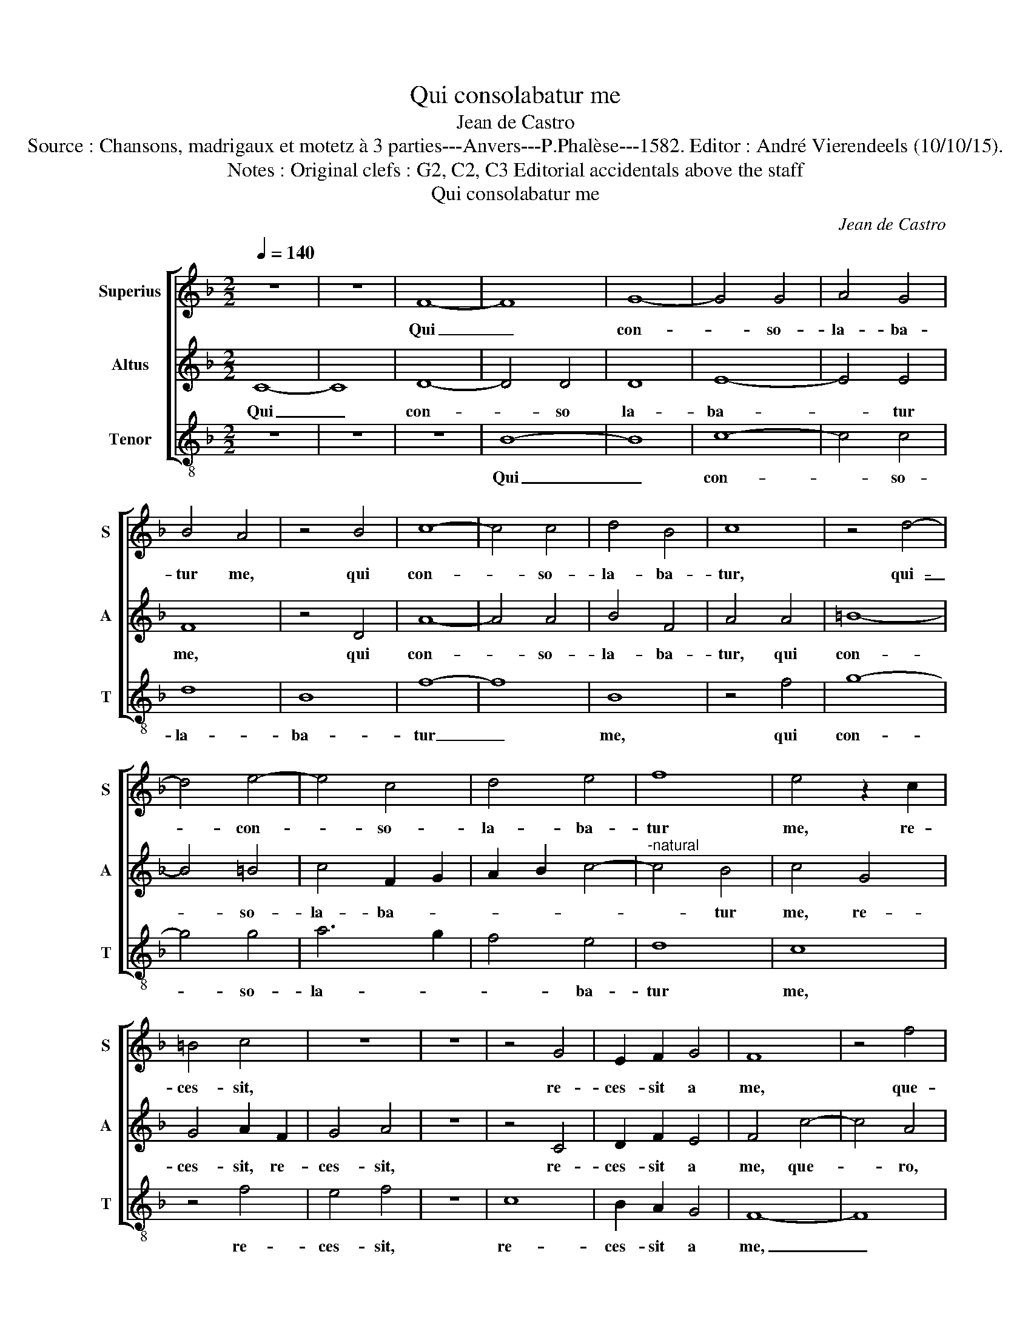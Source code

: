X:1
T:Qui consolabatur me
T:Jean de Castro
T:Source : Chansons, madrigaux et motetz à 3 parties---Anvers---P.Phalèse---1582. Editor : André Vierendeels (10/10/15). 
T:Notes : Original clefs : G2, C2, C3 Editorial accidentals above the staff 
T:Qui consolabatur me
C:Jean de Castro
%%score [ 1 2 3 ]
L:1/8
Q:1/4=140
M:2/2
K:F
V:1 treble nm="Superius" snm="S"
V:2 treble nm="Altus" snm="A"
V:3 treble-8 nm="Tenor" snm="T"
V:1
 z8 | z8 | F8- | F8 | G8- | G4 G4 | A4 G4 | B4 A4 | z4 B4 | c8- | c4 c4 | d4 B4 | c8 | z4 d4- | %14
w: ||Qui|_|con-|* so-|la- ba-|tur me,|qui|con-|* so-|la- ba-|tur,|qui-|
 d4 e4- | e4 c4 | d4 e4 | f8 | e4 z2 c2 | =B4 c4 | z8 | z8 | z4 G4 | E2 F2 G4 | F8 | z4 f4 | %26
w: _ con-|* so-|la- ba-|tur|me, re-|ces- sit,|||re-|ces- sit a|me,|que-|
 c4 f4- | f4 e4 | c8- | c4 G4- | G4 G4 | A4 c4 | B2 c2 d2 e2 | f2 e2 d2 c2 | B4 A4 | G6 G2 | %36
w: ro, que-|* ro,|que-|* ro,|_ que-|ro quod|vo- * * *|||* lu-|
 A4 c4 | d4 f4 | e8- | e8 | z4 A4 | B4 A4 | G4 F4 | G8 | z4 c4- | c4 d4- | d4 c4 | B4 A4 | G8 | %49
w: i, quod|vo- lu-|i,|_|et|non in-|ve- ni-|o,|et|_ non|_ in-|ve- ni-|o,|
 z4 F4 | G8- | G4 A4 | B6 B2 | A8- | A8 | z4 c4- | c4 c4 | c4 c4 | d4 d4 | G8 | c8- | c4 B4 | A8- | %63
w: et-|non|_ in-|ve- ni-|o,|_|fun-|* dent|o- cu-|li me-|i|la-|* chry-|mas,|
 A8 | f8- | f4 e4 | d4 A4- | A4 A4 | B8- | B4 B4 | B4 B4 | A8 | z4 d4- | d4 c4 | B4 A4 | G4 c4- | %76
w: _|la-|* chry-|mas, fun-|* dent|o-|* cu-|li me-|i,|fun-|* dent|o- cu-|li me-|
 c4 B4 | A8- | A4 A4 | =B8 | z4 =B4 | ^c8 | d8 | d4 d4 | d8 | e8 | d8- | d4 c4 | B4 B4 | A8- | A8 | %91
w: * i|la-|* chry-|mas,|qui-|a|re-|ple- tus|sum|a-|ma-|* ri-|tu- di-|ne,|_|
 z4 A4 | B4 B4 | B4 c4 | B8 | A8 | G4 F4 | G8- | G4 G4 | A8 | z4 A4 | B4 B4 | B4 A4 | G4 d4 | %104
w: qui-|a re-|ple- tus|sum|a-|ma- ri-|tu|_ di-|ne,|qui-|a re-|ple- tus|sum a-|
 c4 B4 | A4 A4 | G8- | G8- | G8- | G8- | G8 |] %111
w: ma- ri-|tu- di-|ne,|_||||
V:2
 C8- | C8 | D8- | D4 D4 | D8 | E8- | E4 E4 | F8 | z4 D4 | A8- | A4 A4 | B4 F4 | A4 A4 | =B8- | %14
w: Qui|_|con-|* so|la-|ba-|* tur|me,|qui|con-|* so-|la- ba-|tur, qui|con-|
 B4 =B4 | c4 F2 G2 | A2 B2 c4- |"^-natural" c4 B4 | c4 G4 | G4 A2 F2 | G4 A4 | z8 | z4 C4 | %23
w: * so-|la- ba- *||* tur|me, re-|ces- sit, re-|ces- sit,||re-|
 D2 F2 E4 | F4 c4- | c4 A4 | z4 A4 | G8 | z4 F4- | F4 E4 | z4 E4 | F4 A4 | G2 A2 B2 G2 | %33
w: ces- sit a|me, que-|* ro,|que-|ro,|que-|* ro,|que-|ro quod|vo- * * *|
 A2 G2 F2 E2 | D2 C2 F4- | F4 E4 | F4 A4 | A4 F4 | G4 z2 G2 | A4 G4 | F8- | F4 E4 | D4 A4 | %43
w: ||* lu-|i, quod|vo- lu-|i, et|non in-|ve-|* ni-|o, et|
 =B4 c4 | F2 G2 A4- | A4 G4 | A4 A4 | G4 F4 | D4 E4 | F4 C4 | E4 E4 | D2 E2 F4- | F4 E4 | F8 | %54
w: non in-|ve- * *|* ni-|o, et|non in-|ve- ni-|o, et|non in-|ve- * *|* ni-|o,|
 z4 D4 | A8 | A4 A4 | G4 A4- | A4 F4 | E8- | E4 D4 | E8- | E8 | A8- | A4 G4 | F8 | z4 ^F4- | %67
w: fun-|dent|o- cu-|li me-|* i|la-|* chry-|mas,|_|la-|* chry-|mas,|fun-|
 F4 ^F4 | G8- | G4 G4 | G4 G4 | F8 | z4 B4- | B4 A4 | G4 F4 | E8 | G8 | ^F4 G4- | G4 ^F4 | G4 D4 | %80
w: * dent|o-|* cu-|li me-|i,|fun-|* dent|o- cu-|li|me-|i la-|* chry-|mas, qui-|
 G8 | A8 | B8- | B4 A4 | B8 | A8 | A4 G4 | F4 E4 | D4 D4 | E8 | F8 | F4 F4 | F8 | G8- | G4 F4- | %95
w: a|re-|ple-|* tus|sum|a-|ma- ri-|tu- di-|ne, qui-|a|re-|ple- tus|sum|a-|* ma-|
 F4 E4 | D4 C4 | D4 D4 | B8 | z4 A4 | G4 F4- | F4 G4 | z4 F4 | B8 | A4 G4- |"^#" G4 F4 | G4 _E4- | %107
w: * ri-|tu- di-|ne, qui-|a|re-|ple- tus|_ sum|a-|ma-|ri- tu|_ di-|ne, a-|
 E4 C4- | C4 D4 | _E4 E4 | D8 |] %111
w: * ma-|* ri-|tu- di-|ne.|
V:3
 z8 | z8 | z8 | B8- | B8 | c8- | c4 c4 | d8 | B8 | f8- | f8 | B8 | z4 f4 | g8- | g4 g4 | a6 g2 | %16
w: |||Qui|_|con-|* so-|la-|ba-|tur|_|me,|qui|con-|* so-|la- *|
 f4 e4 | d8 | c8 | z4 f4 | e4 f4 | z8 | c8 | B2 A2 G4 | F8- | F8 | z4 f4 | c8 | z4 f4 | c8 | %30
w: * ba-|tur|me,|re-|ces- sit,||re-|ces- sit a|me,|_|que-|ro,|que-|ro,|
 z4 c4 | F8 | z8 | z8 | z8 | c8 | F4 f4 | d6 d2 | c8 | z4 c4 | d8- | d4 c4 | B4 A4 | G4 c4 | %44
w: que-|ro,||||que-|ro quod|vo- lu-|i,|et|non|_ in-|ve- ni-|o, et|
 d4 c4 | A4 B4 | A8 | z4 d4 | =B4 c4 | F6 F2 | c4 c4 | B4 A4 | G6 G2 | F8 | z4 f4- | f4 f4 | %56
w: non in-|ve- ni-|o,|et|non in-|ve- ni-|o, et|non in-|ve- ni-|o,|fun-|* dent|
 f4 f4 | e4 f4 | d8 | c8- | c4 B4 | A8- | A8 | f8- | f4 e4 | d8- | d8- | d8 | z4 G4- | G4 G4 | %70
w: o- cu-|li me-|i|la-|* chry-|mas,|_|la-|* chry-||mas,|_|fun-|* dent|
 G4 G4 | d4 d4 | B8- | B8- | B8 | c8- | c4 d4 | d4 d4- | d4 d4 | G8- | G8 | z8 | g8 | g4 ^f4 | g8 | %85
w: o- cu-|li me-|i|_||la-|* chry-|mas, la-|* chry-|mas,|_||qui-|a re-|ple-|
 c8 | d8- | d8 | z4 B4 | c8 | d8 | d4 d4 | d8 | e8 | d8- | d4 c4 | B4 A4 | G8 | z4 B4 | c8- | %100
w: tus|sum,|_|qui-|a|re-|ple- tus|sum|a-|ma-|* ri-|tu- di-|ne,|qui-|a|
 c4 d4 | d4 G4 | d4 d4 | B8 | c4 d4- | d4 d4 | G4 c4 | _e8- | e4 d4 | c4 c4 | G8 |] %111
w: _ re-|ple- tus|sum a-|ma-|ri- tu-|* di-|ne, a-|ma-|* ri-|tu- di-|ne.|

